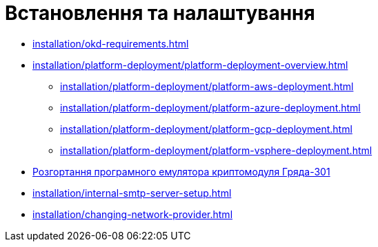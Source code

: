 = Встановлення та налаштування

* xref:installation/okd-requirements.adoc[]
* xref:installation/platform-deployment/platform-deployment-overview.adoc[]
** xref:installation/platform-deployment/platform-aws-deployment.adoc[]
** xref:installation/platform-deployment/platform-azure-deployment.adoc[]
** xref:installation/platform-deployment/platform-gcp-deployment.adoc[]
** xref:installation/platform-deployment/platform-vsphere-deployment.adoc[]
* xref:installation/griada/griada-301-deployment.adoc[Розгортання програмного емулятора криптомодуля Гряда-301]
* xref:installation/internal-smtp-server-setup.adoc[]
* xref:installation/changing-network-provider.adoc[]